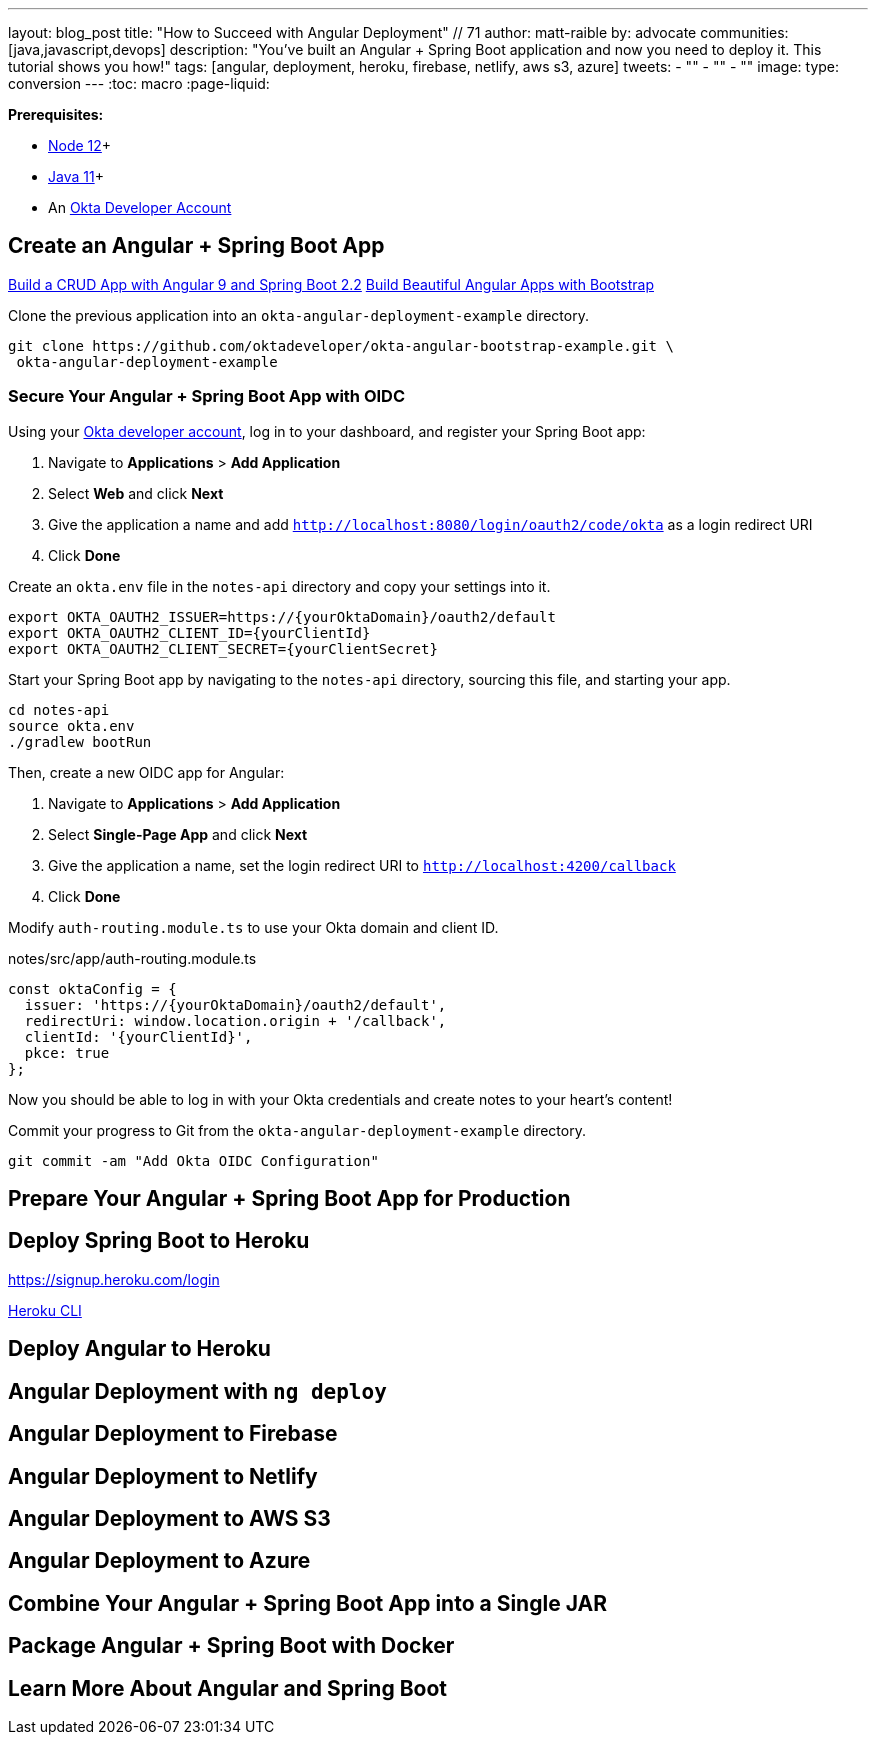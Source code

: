 ---
layout: blog_post
title: "How to Succeed with Angular Deployment" // 71
// Deploy Angular to the Cloud = 61
// The Ultimate Angular Deployment Guide = 57
// Angular Deployment Guide for 2020 = 47
author: matt-raible
by: advocate
communities: [java,javascript,devops]
description: "You've built an Angular + Spring Boot application and now you need to deploy it. This tutorial shows you how!"
tags: [angular, deployment, heroku, firebase, netlify, aws s3, azure]
tweets:
- ""
- ""
- ""
image:
type: conversion
---
:toc: macro
:page-liquid:

// intro

**Prerequisites:**

* https://nodejs.org/[Node 12]+
* https://adoptopenjdk.net/[Java 11]+
* An https://developer.okta.com/signup/[Okta Developer Account]

== Create an Angular + Spring Boot App

https://developer.okta.com/blog/2020/01/06/crud-angular-9-spring-boot-2[Build a CRUD App with Angular 9 and Spring Boot 2.2]
https://developer.okta.com/blog/2020/03/02/angular-bootstrap[Build Beautiful Angular Apps with Bootstrap]

// image from bootstrap post

Clone the previous application into an `okta-angular-deployment-example` directory.

[source,shell]
----
git clone https://github.com/oktadeveloper/okta-angular-bootstrap-example.git \
 okta-angular-deployment-example
----

toc::[]

=== Secure Your Angular + Spring Boot App with OIDC

Using your https://developer.okta.com/signup[Okta developer account], log in to your dashboard, and register your Spring Boot app:

1. Navigate to **Applications** > **Add Application**
2. Select **Web** and click **Next**
3. Give the application a name and add `http://localhost:8080/login/oauth2/code/okta` as a login redirect URI
4. Click **Done**

Create an `okta.env` file in the `notes-api` directory and copy your settings into it.

[source,shell]
----
export OKTA_OAUTH2_ISSUER=https://{yourOktaDomain}/oauth2/default
export OKTA_OAUTH2_CLIENT_ID={yourClientId}
export OKTA_OAUTH2_CLIENT_SECRET={yourClientSecret}
----

Start your Spring Boot app by navigating to the `notes-api` directory, sourcing this file, and starting your app.

[source,shell]
----
cd notes-api
source okta.env
./gradlew bootRun
----

Then, create a new OIDC app for Angular:

1. Navigate to **Applications** > **Add Application**
2. Select **Single-Page App** and click **Next**
3. Give the application a name, set the login redirect URI to `http://localhost:4200/callback`
4. Click **Done**

Modify `auth-routing.module.ts` to use your Okta domain and client ID.

[source,typescript]
.notes/src/app/auth-routing.module.ts
----
const oktaConfig = {
  issuer: 'https://{yourOktaDomain}/oauth2/default',
  redirectUri: window.location.origin + '/callback',
  clientId: '{yourClientId}',
  pkce: true
};
----

Now you should be able to log in with your Okta credentials and create notes to your heart's content!

// image::{% asset_path 'blog/angular-bootstrap/first-note.png' %}[alt=First note,width=800,align=center]

Commit your progress to Git from the `okta-angular-deployment-example` directory.

[source,shell]
----
git commit -am "Add Okta OIDC Configuration"
----

== Prepare Your Angular + Spring Boot App for Production

// change CORS settings in Spring Boot
// Move auth-interceptor settings to environment.ts

== Deploy Spring Boot to Heroku

https://signup.heroku.com/login

https://devcenter.heroku.com/articles/heroku-cli[Heroku CLI]



== Deploy Angular to Heroku

== Angular Deployment with `ng deploy`

== Angular Deployment to Firebase

== Angular Deployment to Netlify

== Angular Deployment to AWS S3

== Angular Deployment to Azure

== Combine Your Angular + Spring Boot App into a Single JAR

== Package Angular + Spring Boot with Docker

== Learn More About Angular and Spring Boot
